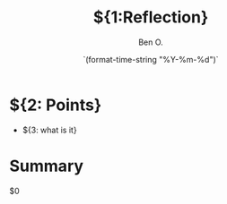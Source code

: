 #+TITLE:${1:Reflection}
#+DATE: `(format-time-string "%Y-%m-%d")`
#+AUTHOR: Ben O.
* ${2: Points}
- ${3: what is it}
* Summary
$0
